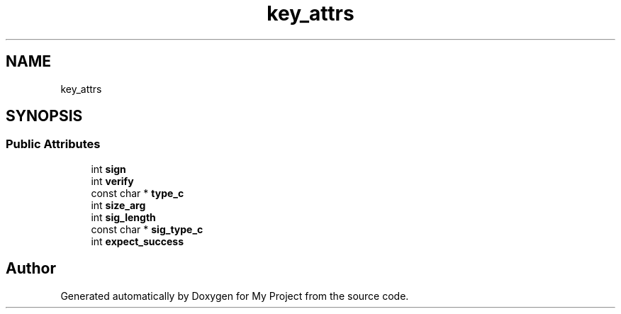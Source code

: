 .TH "key_attrs" 3 "My Project" \" -*- nroff -*-
.ad l
.nh
.SH NAME
key_attrs
.SH SYNOPSIS
.br
.PP
.SS "Public Attributes"

.in +1c
.ti -1c
.RI "int \fBsign\fP"
.br
.ti -1c
.RI "int \fBverify\fP"
.br
.ti -1c
.RI "const char * \fBtype_c\fP"
.br
.ti -1c
.RI "int \fBsize_arg\fP"
.br
.ti -1c
.RI "int \fBsig_length\fP"
.br
.ti -1c
.RI "const char * \fBsig_type_c\fP"
.br
.ti -1c
.RI "int \fBexpect_success\fP"
.br
.in -1c

.SH "Author"
.PP 
Generated automatically by Doxygen for My Project from the source code\&.
